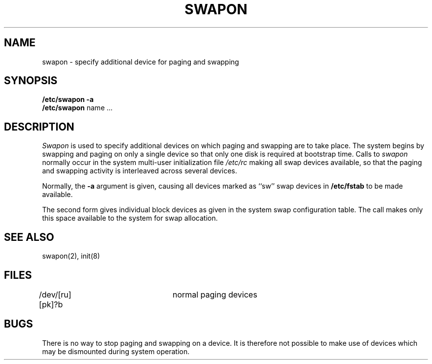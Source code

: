.\" Copyright (c) 1980 Regents of the University of California.
.\" All rights reserved.  The Berkeley software License Agreement
.\" specifies the terms and conditions for redistribution.
.\"
.\"	@(#)swapon.8	6.1 (Berkeley) 4/27/85
.\"
.TH SWAPON 8 ""
.UC 4
.SH NAME
swapon \- specify additional device for paging and swapping
.SH SYNOPSIS
.B "/etc/swapon"
.B \-a
.br
.B "/etc/swapon"
name ...
.SH DESCRIPTION
.I Swapon
is used to specify additional devices on which paging and swapping
are to take place.
The system begins by swapping and paging on only a single device
so that only one disk is required at bootstrap time.
Calls to
.I swapon
normally occur in the system multi-user initialization file
.I /etc/rc
making all swap devices available, so that the paging and swapping
activity is interleaved across several devices.
.PP
Normally, the
.B \-a
argument is given, causing all devices marked as ``sw''
swap devices in
.B /etc/fstab
to be made available.
.PP
The second form gives individual block devices as given
in the system swap configuration table.  The call makes only this space
available to the system for swap allocation.
.SH SEE ALSO
swapon(2), init(8)
.SH FILES
.DT
/dev/[ru][pk]?b	normal paging devices
.SH BUGS
There is no way to stop paging and swapping on a device.
It is therefore not possible to make use of devices which may be
dismounted during system operation.
